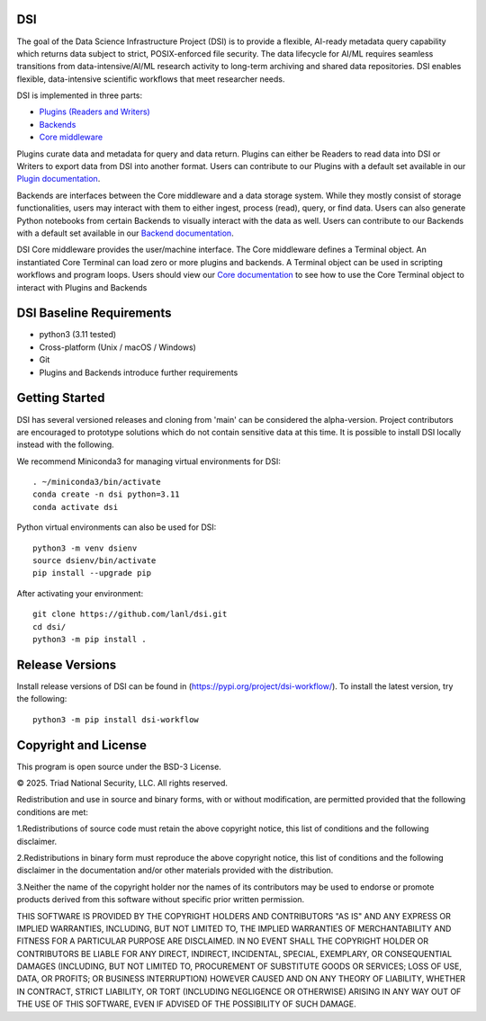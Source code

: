 =============
DSI
=============

The goal of the Data Science Infrastructure Project (DSI) is to provide a flexible, 
AI-ready metadata query capability which returns data subject to strict, POSIX-enforced file security. 
The data lifecycle for AI/ML requires seamless transitions from data-intensive/AI/ML research activity to long-term archiving and shared data repositories. 
DSI enables flexible, data-intensive scientific workflows that meet researcher needs.

DSI is implemented in three parts:

* `Plugins (Readers and Writers) <https://lanl.github.io/dsi/plugins.html>`_
* `Backends <https://lanl.github.io/dsi/backends.html>`_
* `Core middleware <https://lanl.github.io/dsi/core.html>`_

Plugins curate data and metadata for query and data return. 
Plugins can either be Readers to read data into DSI or Writers to export data from DSI into another format. 
Users can contribute to our Plugins with a default set available in our `Plugin documentation <https://lanl.github.io/dsi/plugins.html>`_.

Backends are interfaces between the Core middleware and a data storage system. 
While they mostly consist of storage functionalities, users may interact with them to either ingest, process (read), query, or find data.
Users can also generate Python notebooks from certain Backends to visually interact with the data as well.
Users can contribute to our Backends with a default set available in our `Backend documentation <https://lanl.github.io/dsi/backends.html>`_.

DSI Core middleware provides the user/machine interface. 
The Core middleware defines a Terminal object. 
An instantiated Core Terminal can load zero or more plugins and backends. 
A Terminal object can be used in scripting workflows and program loops.
Users should view our `Core documentation <https://lanl.github.io/dsi/core.html>`_ to see how to use the Core Terminal object to interact with Plugins and Backends

=====================
DSI Baseline Requirements
=====================
* python3 (3.11 tested)
* Cross-platform (Unix / macOS / Windows)
* Git
* Plugins and Backends introduce further requirements

===============
Getting Started
===============

DSI has several versioned releases and cloning from 'main' can be considered the alpha-version. 
Project contributors are encouraged to prototype solutions which do not contain sensitive data at this time. 
It is possible to install DSI locally instead with the following.

We recommend Miniconda3 for managing virtual environments for DSI::

	. ~/miniconda3/bin/activate
	conda create -n dsi python=3.11
	conda activate dsi

Python virtual environments can also be used for DSI::

	python3 -m venv dsienv
	source dsienv/bin/activate
	pip install --upgrade pip

After activating your environment::

	git clone https://github.com/lanl/dsi.git
	cd dsi/
	python3 -m pip install .
	
=====================
Release Versions
=====================

Install release versions of DSI can be found in (https://pypi.org/project/dsi-workflow/). To install the latest version, try the following::

	python3 -m pip install dsi-workflow

=====================
Copyright and License
=====================

This program is open source under the BSD-3 License.

© 2025. Triad National Security, LLC. All rights reserved.

Redistribution and use in source and binary forms, with or without modification, are permitted
provided that the following conditions are met:

1.Redistributions of source code must retain the above copyright notice, this list of conditions and
the following disclaimer.
 
2.Redistributions in binary form must reproduce the above copyright notice, this list of conditions
and the following disclaimer in the documentation and/or other materials provided with the
distribution.
 
3.Neither the name of the copyright holder nor the names of its contributors may be used to endorse
or promote products derived from this software without specific prior written permission.

THIS SOFTWARE IS PROVIDED BY THE COPYRIGHT HOLDERS AND CONTRIBUTORS "AS
IS" AND ANY EXPRESS OR IMPLIED WARRANTIES, INCLUDING, BUT NOT LIMITED TO, THE
IMPLIED WARRANTIES OF MERCHANTABILITY AND FITNESS FOR A PARTICULAR
PURPOSE ARE DISCLAIMED. IN NO EVENT SHALL THE COPYRIGHT HOLDER OR
CONTRIBUTORS BE LIABLE FOR ANY DIRECT, INDIRECT, INCIDENTAL, SPECIAL,
EXEMPLARY, OR CONSEQUENTIAL DAMAGES (INCLUDING, BUT NOT LIMITED TO,
PROCUREMENT OF SUBSTITUTE GOODS OR SERVICES; LOSS OF USE, DATA, OR PROFITS;
OR BUSINESS INTERRUPTION) HOWEVER CAUSED AND ON ANY THEORY OF LIABILITY,
WHETHER IN CONTRACT, STRICT LIABILITY, OR TORT (INCLUDING NEGLIGENCE OR
OTHERWISE) ARISING IN ANY WAY OUT OF THE USE OF THIS SOFTWARE, EVEN IF
ADVISED OF THE POSSIBILITY OF SUCH DAMAGE.
